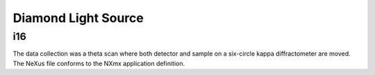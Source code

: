 Diamond Light Source
====================

i16
---
The data collection was a theta scan where both detector and sample on a
six-circle kappa diffractometer are moved. The NeXus file conforms to the
NXmx application definition.

===========  ===========================================
538039.nxs  Holds all metadata and links to image data
538039-pilatus100k-files/538039.hdf  Image data from scan
===========  ===========================================
